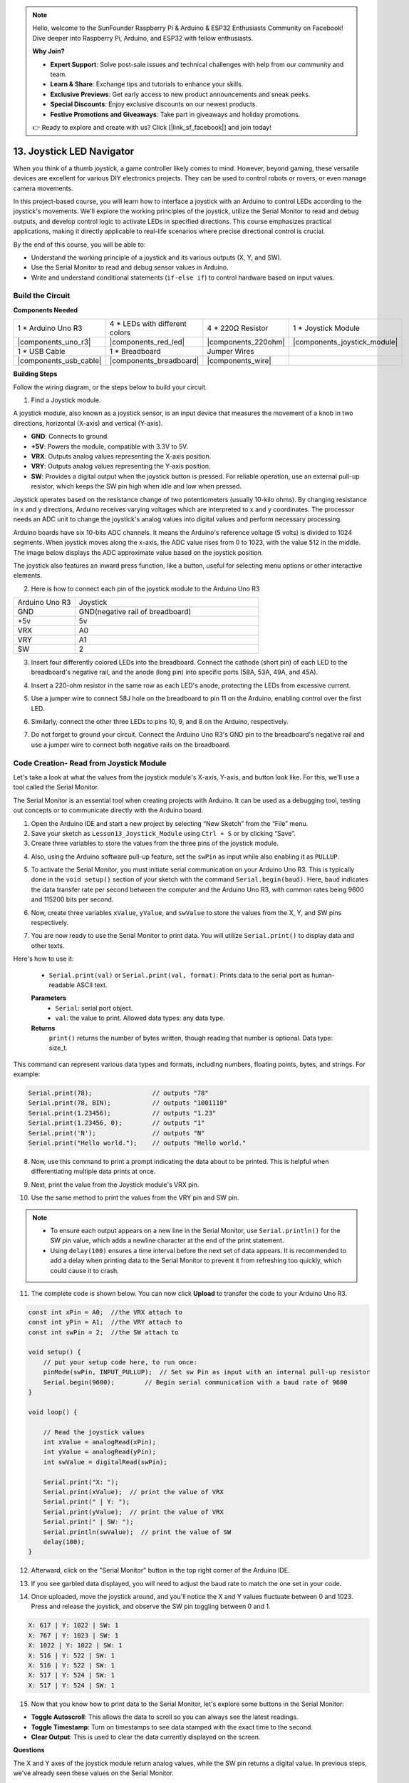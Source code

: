 .. note::

    Hello, welcome to the SunFounder Raspberry Pi & Arduino & ESP32 Enthusiasts Community on Facebook! Dive deeper into Raspberry Pi, Arduino, and ESP32 with fellow enthusiasts.

    **Why Join?**

    - **Expert Support**: Solve post-sale issues and technical challenges with help from our community and team.
    - **Learn & Share**: Exchange tips and tutorials to enhance your skills.
    - **Exclusive Previews**: Get early access to new product announcements and sneak peeks.
    - **Special Discounts**: Enjoy exclusive discounts on our newest products.
    - **Festive Promotions and Giveaways**: Take part in giveaways and holiday promotions.

    👉 Ready to explore and create with us? Click [|link_sf_facebook|] and join today!

13. Joystick LED Navigator
===================================================

When you think of a thumb joystick, a game controller likely comes to mind. However, beyond gaming, these versatile devices are excellent for various DIY electronics projects. They can be used to control robots or rovers, or even manage camera movements.

In this project-based course, you will learn how to interface a joystick with an Arduino to control LEDs according to the joystick's movements. We'll explore the working principles of the joystick, utilize the Serial Monitor to read and debug outputs, and develop control logic to activate LEDs in specified directions. This course emphasizes practical applications, making it directly applicable to real-life scenarios where precise directional control is crucial.

.. raw:: html

    <video width="600" loop autoplay muted>
        <source src="_static/video/13_joystick_led.mp4" type="video/mp4">
        Your browser does not support the video tag.
    </video>

By the end of this course, you will be able to:

* Understand the working principle of a joystick and its various outputs (X, Y, and SW).
* Use the Serial Monitor to read and debug sensor values in Arduino.
* Write and understand conditional statements (``if-else if``) to control hardware based on input values.


Build the Circuit
------------------------------------

**Components Needed**

.. list-table:: 
   :widths: 25 25 25 25
   :header-rows: 0

   * - 1 * Arduino Uno R3
     - 4 * LEDs with different colors
     - 4 * 220Ω Resistor
     - 1 * Joystick Module
   * - |components_uno_r3| 
     - |components_red_led| 
     - |components_220ohm| 
     - |components_joystick_module| 
   * - 1 * USB Cable
     - 1 * Breadboard
     - Jumper Wires
     - 
   * - |components_usb_cable| 
     - |components_breadboard| 
     - |components_wire| 
     - 
     
**Building Steps**

Follow the wiring diagram, or the steps below to build your circuit.

.. image:: img/11_joystick_circuit.png
    :width: 700
    :align: center

1. Find a Joystick module.

A joystick module, also known as a joystick sensor, is an input device that measures the movement of a knob in two directions, horizontal (X-axis) and vertical (Y-axis).


.. image:: img/11_joystick_module.jpg
    :width: 300
    :align: center

* **GND**: Connects to ground.
* **+5V**: Powers the module, compatible with 3.3V to 5V.
* **VRX**: Outputs analog values representing the X-axis position.
* **VRY**: Outputs analog values representing the Y-axis position.
* **SW**: Provides a digital output when the joystick button is pressed. For reliable operation, use an external pull-up resistor, which keeps the SW pin high when idle and low when pressed.

Joystick operates based on the resistance change of two potentiometers (usually 10-kilo ohms). By changing resistance in x and y directions, Arduino receives varying voltages which are interpreted to x and y coordinates. The processor needs an ADC unit to change the joystick's analog values into digital values and perform necessary processing.

Arduino boards have six 10-bits ADC channels. It means the Arduino's reference voltage (5 volts) is divided to 1024 segments. When joystick moves along the x-axis, the ADC value rises from 0 to 1023, with the value 512 in the middle. The image below displays the ADC approximate value based on the joystick position.

.. image:: img/11_joystick_xy_range.jpg
    :width: 500
    :align: center

The joystick also features an inward press function, like a button, useful for selecting menu options or other interactive elements.

.. image:: img/11_joystick_module_button.jpg
    :width: 300
    :align: center

2. Here is how to connect each pin of the joystick module to the Arduino Uno R3

.. list-table:: 
   :widths: 10 30
   :header-rows: 0

   * - Arduino Uno R3
     - Joystick
   * - GND
     - GND(negative rail of breadboard)
   * - +5v
     - 5v
   * - VRX
     - A0
   * - VRY
     - A1
   * - SW
     - 2

.. image:: img/11_joystick_circuit_joystick.png
    :width: 700
    :align: center

3. Insert four differently colored LEDs into the breadboard. Connect the cathode (short pin) of each LED to the breadboard's negative rail, and the anode (long pin) into specific ports (58A, 53A, 49A, and 45A).

.. image:: img/11_joystick_circuit_led.png
    :width: 700
    :align: center

4. Insert a 220-ohm resistor in the same row as each LED's anode, protecting the LEDs from excessive current.

.. image:: img/11_joystick_circuit_resistor.png
    :width: 700
    :align: center

5. Use a jumper wire to connect 58J hole on the breadboard to pin 11 on the Arduino, enabling control over the first LED.

.. image:: img/11_joystick_circuit_11.png
    :width: 700
    :align: center

6. Similarly, connect the other three LEDs to pins 10, 9, and 8 on the Arduino, respectively.

.. image:: img/11_joystick_circuit_8910.png
    :width: 700
    :align: center

7. Do not forget to ground your circuit. Connect the Arduino Uno R3's GND pin to the breadboard's negative rail and use a jumper wire to connect both negative rails on the breadboard.

.. image:: img/11_joystick_circuit.png
    :width: 700
    :align: center


Code Creation- Read from Joystick Module
-----------------------------------------------
Let's take a look at what the values from the joystick module's X-axis, Y-axis, and button look like. For this, we'll use a tool called the Serial Monitor.

The Serial Monitor is an essential tool when creating projects with Arduino. It can be used as a debugging tool, testing out concepts or to communicate directly with the Arduino board.

1. Open the Arduino IDE and start a new project by selecting “New Sketch” from the “File” menu.
2. Save your sketch as ``Lesson13_Joystick_Module`` using ``Ctrl + S`` or by clicking “Save”.

3. Create three variables to store the values from the three pins of the joystick module.

.. code-block:: Arduino
    :emphasize-lines: 1,2,3

    const int xPin = A0;  //the VRX attach to
    const int yPin = A1;  //the VRY attach to
    const int swPin = 2;  //the SW attach to

    void setup() {
        // put your main code here, to run repeatedly:

    }

4. Also, using the Arduino software pull-up feature, set the ``swPin`` as input while also enabling it as ``PULLUP``.

.. code-block:: Arduino
    :emphasize-lines: 7

    const int xPin = A0;  //the VRX attach to
    const int yPin = A1;  //the VRY attach to
    const int swPin = 2;  //the SW attach to

    void setup() {
        // put your main code here, to run repeatedly:
        pinMode(swPin, INPUT_PULLUP);  // Set sw Pin as input with an internal pull-up resistor
    }

5. To activate the Serial Monitor, you must initiate serial communication on your Arduino Uno R3. This is typically done in the ``void setup()`` section of your sketch with the command ``Serial.begin(baud)``. Here, ``baud`` indicates the data transfer rate per second between the computer and the Arduino Uno R3, with common rates being 9600 and 115200 bits per second.

.. code-block:: Arduino
    :emphasize-lines: 8

    const int xPin = A0;  //the VRX attach to
    const int yPin = A1;  //the VRY attach to
    const int swPin = 2;  //the SW attach to

    void setup() {
        // put your setup code here, to run once:
        pinMode(swPin, INPUT_PULLUP);  // Set sw Pin as input with an internal pull-up resistor
        Serial.begin(9600);        // Begin serial communication with a baud rate of 9600
    }

6. Now, create three variables ``xValue``, ``yValue``, and ``swValue`` to store the values from the X, Y, and SW pins respectively.

.. code-block:: Arduino
    :emphasize-lines: 8

    void loop() {

        // Read the joystick values
        int xValue = analogRead(xPin);
        int yValue = analogRead(yPin);
        int swValue = digitalRead(swPin);
    }

7. You are now ready to use the Serial Monitor to print data. You will utilize ``Serial.print()`` to display data and other texts.

Here's how to use it:

    * ``Serial.print(val)`` or ``Serial.print(val, format)``: Prints data to the serial port as human-readable ASCII text. 

    **Parameters**
        - ``Serial``: serial port object.
        - ``val``: the value to print. Allowed data types: any data type.

    **Returns**
        ``print()`` returns the number of bytes written, though reading that number is optional. Data type: size_t.

This command can represent various data types and formats, including numbers, floating points, bytes, and strings. For example:

.. code-block:: Arduino

    Serial.print(78);                // outputs "78"
    Serial.print(78, BIN);           // outputs "1001110"
    Serial.print(1.23456);           // outputs "1.23"
    Serial.print(1.23456, 0);        // outputs "1"
    Serial.print('N');               // outputs "N"
    Serial.print("Hello world.");    // outputs "Hello world."

8. Now, use this command to print a prompt indicating the data about to be printed. This is helpful when differentiating multiple data prints at once.

.. code-block:: Arduino
    :emphasize-lines: 8

    void loop() {

        // Read the joystick values
        int xValue = analogRead(xPin);
        int yValue = analogRead(yPin);
        int swValue = digitalRead(swPin);

        Serial.print("X: ");
    }

9. Next, print the value from the Joystick module's VRX pin.
    
.. code-block:: Arduino
    :emphasize-lines: 9

    void loop() {

        // Read the joystick values
        int xValue = analogRead(xPin);
        int yValue = analogRead(yPin);
        int swValue = digitalRead(swPin);

        Serial.print("X: ");
        Serial.print(xValue);  // print the value of VRX
    }


10. Use the same method to print the values from the VRY pin and SW pin.

.. note::

    * To ensure each output appears on a new line in the Serial Monitor, use ``Serial.println()`` for the SW pin value, which adds a newline character at the end of the print statement.
    * Using ``delay(100)`` ensures a time interval before the next set of data appears. It is recommended to add a delay when printing data to the Serial Monitor to prevent it from refreshing too quickly, which could cause it to crash.

.. code-block:: Arduino
    :emphasize-lines: 10-14

    void loop() {

        // Read the joystick values
        int xValue = analogRead(xPin);
        int yValue = analogRead(yPin);
        int swValue = digitalRead(swPin);
        
        Serial.print("X: ");
        Serial.print(xValue);  // print the value of VRX
        Serial.print(" | Y: ");
        Serial.print(yValue);  // print the value of VRX
        Serial.print(" | SW: ");
        Serial.println(swValue);  // print the value of SW
        delay(100);
    }

11. The complete code is shown below. You can now click **Upload** to transfer the code to your Arduino Uno R3.

.. code-block:: Arduino

    const int xPin = A0;  //the VRX attach to
    const int yPin = A1;  //the VRY attach to
    const int swPin = 2;  //the SW attach to

    void setup() {
        // put your setup code here, to run once:
        pinMode(swPin, INPUT_PULLUP);  // Set sw Pin as input with an internal pull-up resistor
        Serial.begin(9600);        // Begin serial communication with a baud rate of 9600
    }

    void loop() {

        // Read the joystick values
        int xValue = analogRead(xPin);
        int yValue = analogRead(yPin);
        int swValue = digitalRead(swPin);

        Serial.print("X: ");
        Serial.print(xValue);  // print the value of VRX
        Serial.print(" | Y: ");
        Serial.print(yValue);  // print the value of VRX
        Serial.print(" | SW: ");
        Serial.println(swValue);  // print the value of SW
        delay(100);
    }

12. Afterward, click on the "Serial Monitor" button in the top right corner of the Arduino IDE.

.. image:: img/11_joystick_serial_monitor.png
    :align: center

13. If you see garbled data displayed, you will need to adjust the baud rate to match the one set in your code.

.. image:: img/11_joystick_baud.png
    :align: center

14. Once uploaded, move the joystick around, and you'll notice the X and Y values fluctuate between 0 and 1023. Press and release the joystick, and observe the SW pin toggling between 0 and 1.

.. code-block::

    X: 617 | Y: 1022 | SW: 1
    X: 767 | Y: 1023 | SW: 1
    X: 1022 | Y: 1022 | SW: 1
    X: 516 | Y: 522 | SW: 1
    X: 516 | Y: 522 | SW: 1
    X: 517 | Y: 524 | SW: 1
    X: 517 | Y: 524 | SW: 1

15. Now that you know how to print data to the Serial Monitor, let's explore some buttons in the Serial Monitor:

.. image:: img/11_joystick_serial_button.png
        :align: center

* **Toggle Autoscroll**: This allows the data to scroll so you can always see the latest readings.
* **Toggle Timestamp**: Turn on timestamps to see data stamped with the exact time to the second.
* **Clear Output**: This is used to clear the data currently displayed on the screen.


**Questions**

The X and Y axes of the joystick module return analog values, while the SW pin returns a digital value. In previous steps, we've already seen these values on the Serial Monitor.

Please summarize the differences between digital and analog values in Arduino programming.

Code Creation - Controlling LEDs Based on Joystick Movements
-------------------------------------------------------------------------

This tutorial outlines how to program LEDs to respond to the movements of a joystick.

.. image:: img/11_joystick_xy_range.jpg
    :width: 500
    :align: center

Setup each LED to indicate the direction of joystick movement:

* **Up Indicator**: Connect an LED to pin 10. It lights up when the joystick is pushed up (Y-axis value decreases).
* **Down Indicator**: Connect an LED to pin 9. It lights up when the joystick is pushed down (Y-axis value increases).
* **Left Indicator**: Connect an LED to pin 11. It lights up when the joystick is pushed left (X-axis value decreases).
* **Right Indicator**: Connect an LED to pin 8. It lights up when the joystick is pushed right (X-axis value increases).

This raises a question: How does the Arduino Uno R3 know which direction you are moving the joystick?

Ideally, when the joystick is centered, the values should be (1024/2=512). Therefore, to determine if the joystick is pushing up, down, left, or right, we simply check if the values are greater than or less than 512.

However, due to possible design inaccuracies in the module or resistance in the connections, the values might deviate from 512 even when the joystick is centered. This could lead to misinterpretations by the Arduino Uno R3, such as mistakenly lighting the left indicator LED if the X value is already less than 512 without actual movement.

Therefore, a threshold around the midpoint (512±200) is used:

.. image:: img/11_joystick_xy_200.png
    :width: 400
    :align: center

* **Up**: Y-axis value less than 312.
* **Down**: Y-axis value greater than 712.
* **Left**: X-axis value less than 312.
* **Right**: X-axis value greater than 712.

1. Now start writing the sketch. Open the sketch you saved earlier, ``Lesson13_Joystick_Module``. Hit "Save As..." from the "File" menu, and rename it to ``Lesson13_Joystick_Module_LEDs``. Click "Save".

2. Initialize variables to define the four LEDs.


.. code-block:: Arduino
    :emphasize-lines: 2-5

    // Define pins for the LEDs
    const int ledLeft = 11;
    const int ledRight = 8;
    const int ledUp = 10;
    const int ledDown = 9;

    // Define pins for the joystick
    const int xPin = A0;  //the VRX attach to
    const int yPin = A1;  //the VRY attach to
    const int swPin = 2;  //the SW attach to

    void setup() {
        // put your main code here, to run repeatedly:

    }

3. Now in ``void setup()`` set all four LED pins to output.


.. code-block:: Arduino
    :emphasize-lines: 3-6

    void setup() {
        // Initialize LED pins as outputs
        pinMode(ledLeft, OUTPUT);
        pinMode(ledRight, OUTPUT);
        pinMode(ledUp, OUTPUT);
        pinMode(ledDown, OUTPUT);
        
        pinMode(swPin, INPUT_PULLUP);  // Set sw Pin as input with an internal pull-up resistor
        Serial.begin(9600);        // Begin serial communication with a baud rate of 9600
    }

4. In this project, we don't need to constantly check the joystick values, so select the five lines ``Serial.print()``, and press ``Ctrl + /`` to comment them out.


.. code-block:: Arduino
    :emphasize-lines: 7-12

    void loop() {
        // Read the joystick values
        int xValue = analogRead(xPin);
        int yValue = analogRead(yPin);
        int swValue = digitalRead(swPin);

        // Serial.print("X: ");
        // Serial.print(xValue);  // print the value of VRX
        // Serial.print(" | Y: ");
        // Serial.print(yValue);  // print the value of VRX
        // Serial.print(" | SW: ");
        // Serial.println(swValue);  // print the value of SW

        // Add a small delay to stabilize readings
        delay(100);
    }

5. Before lighting up the corresponding LED according to the movement of the joystick, first turn off all four LEDs.

.. code-block:: Arduino
    :emphasize-lines: 15-18

    void loop() {
        // Read the joystick values
        int xValue = analogRead(xPin);
        int yValue = analogRead(yPin);
        int swValue = digitalRead(swPin);

        // Serial.print("X: ");
        // Serial.print(xValue);  // print the value of VRX
        // Serial.print(" | Y: ");
        // Serial.print(yValue);  // print the value of VRX
        // Serial.print(" | SW: ");
        // Serial.println(swValue);  // print the value of SW

        // First, turn off all LEDs
        digitalWrite(ledLeft, LOW);
        digitalWrite(ledRight, LOW);
        digitalWrite(ledUp, LOW);
        digitalWrite(ledDown, LOW);

        // Add a small delay to stabilize readings
        delay(100);
    }

7. To sequentially light up each LED based on the X and Y values of the Joystick module, you will need multiple conditions. You can use ``if`` to specify actions for different ranges of potentiometer values:
  
* If the Y-axis value is less than 312, then the "up" indicator should be lit.
* If the Y-axis value is greater than 712, then the "down" indicator should be lit.
* If the X-axis value is less than 312, then the "left" indicator should be lit.
* If the X-axis value is greater than 712, then the "right" indicator should be lit.


However, managing these conditions separately can be inefficient, as Arduino needs to check each one in every loop cycle. 

To streamline this, utilize the ``if-else if`` structure:

.. code-block:: Arduino

    if (condition 1) {
        // Execute if condition 1 is true
    }
    else if (condition 2) {
        // Execute if condition 2 is true
    }
    else if (condition 3) {
        // Execute if condition 3 is true
    }
    else {
        // Execute if none of the conditions are true
    }

.. image:: img/if_else_if.png
    :width: 500
    :align: center

In an ``if-else if`` structure, the first condition is tested. If it's true, the associated commands are executed, and all other conditions are skipped (even if some of them are true). If the first condition is false, it tests the second condition in the structure. If the second condition is true, it executes the commands associated with this condition and then skips the others. If it is false, it tests the third condition, and so on. In some scenarios, there can be multiple true conditions. Therefore, the order of conditions is important. Only the first true condition will have its associated commands run.

8. First, when the ``yValue`` is less than 312, use the ``digitalWrite()`` function to set the "up" indicator light to ``HIGH`` to turn it on.


.. code-block:: Arduino
    :emphasize-lines: 8-11
    
    // First, turn off all LEDs
    digitalWrite(ledLeft, LOW);
    digitalWrite(ledRight, LOW);
    digitalWrite(ledUp, LOW);
    digitalWrite(ledDown, LOW);

    // Check joystick positions and set LEDs accordingly
    if (yValue < 312) {
        // Joystick up
        digitalWrite(ledUp, HIGH);
    }

9. Add an ``else if`` statement to light up the "down" indicator when the ``yValue`` exceeds 712.

.. code-block:: Arduino
    :emphasize-lines: 12-15
    
    // First, turn off all LEDs
    digitalWrite(ledLeft, LOW);
    digitalWrite(ledRight, LOW);
    digitalWrite(ledUp, LOW);
    digitalWrite(ledDown, LOW);

    // Check joystick positions and set LEDs accordingly
    if (yValue < 312) {
        // Joystick up
        digitalWrite(ledUp, HIGH);
    }
    else if (yValue > 712) {
        // Joystick down
        digitalWrite(ledDown, HIGH);
    } 

10. To light up the "left" indicator when the ``xValue`` is below 312, insert another ``else if`` condition like this:


.. code-block:: Arduino
    :emphasize-lines: 8-11
    
    // Check joystick positions and set LEDs accordingly
    if (yValue < 312) {
        // Joystick up
        digitalWrite(ledUp, HIGH);
    } else if (yValue > 712) {
        // Joystick down
        digitalWrite(ledDown, HIGH);
    } else if (xValue < 312) {
        // Joystick left
        digitalWrite(ledLeft, HIGH);
    }  

11. Similarly, add another ``else if`` condition to light up the right indicator when the ``xValue`` exceeds 712.


.. code-block:: Arduino
    :emphasize-lines: 11-14 

    // Check joystick positions and set LEDs accordingly
    if (yValue < 312) {
        // Joystick up
        digitalWrite(ledUp, HIGH);
    } else if (yValue > 712) {
        // Joystick down
        digitalWrite(ledDown, HIGH);
    } else if (xValue < 312) {
        // Joystick left
        digitalWrite(ledLeft, HIGH);
    } else if (xValue > 712) {
        // Joystick right
        digitalWrite(ledRight, HIGH);
    }

12. Finally, inside the ``else`` block to turn off all four LEDs using ``digitalWrite()``. This block contains commands that run when none of the other conditions are true.

.. code-block:: Arduino
    :emphasize-lines: 14-20

    // Check joystick positions and set LEDs accordingly
    if (yValue < 312) {
        // Joystick up
        digitalWrite(ledUp, HIGH);
    } else if (yValue > 712) {
        // Joystick down
        digitalWrite(ledDown, HIGH);
    } else if (xValue < 312) {
        // Joystick left
        digitalWrite(ledLeft, HIGH);
    } else if (xValue > 712) {
        // Joystick right
        digitalWrite(ledRight, HIGH);
    } else {
        // Joystick in the middle, turn off all LEDs
        digitalWrite(ledLeft, LOW);
        digitalWrite(ledRight, LOW);
        digitalWrite(ledUp, LOW);
        digitalWrite(ledDown, LOW);
    }
13. Your complete code is as follows. Click "Upload" to send the code to your Arduino Uno R3.

.. code-block:: Arduino

    // Define pins for the LEDs
    const int ledLeft = 11;
    const int ledRight = 8;
    const int ledUp = 10;
    const int ledDown = 9;

    // Define pins for the joystick
    const int xPin = A0;  //the VRX attach to
    const int yPin = A1;  //the VRY attach to
    const int swPin = 2;  //the SW attach to

    void setup() {
        // Initialize LED pins as outputs
        pinMode(ledLeft, OUTPUT);
        pinMode(ledRight, OUTPUT);
        pinMode(ledUp, OUTPUT);
        pinMode(ledDown, OUTPUT);

        pinMode(swPin, INPUT_PULLUP);  // Set sw Pin as input with an internal pull-up resistor
        Serial.begin(9600);        // Begin serial communication with a baud rate of 9600
    }

    void loop() {
        // Read the joystick values
        int xValue = analogRead(xPin);
        int yValue = analogRead(yPin);
        int swValue = digitalRead(swPin);

        // Serial.print("X: ");
        // Serial.print(xValue);  // print the value of VRX
        // Serial.print(" | Y: ");
        // Serial.print(yValue);  // print the value of VRX
        // Serial.print(" | SW: ");
        // Serial.println(swValue);  // print the value of SW

        // First, turn off all LEDs
        digitalWrite(ledLeft, LOW);
        digitalWrite(ledRight, LOW);
        digitalWrite(ledUp, LOW);
        digitalWrite(ledDown, LOW);

        // Check joystick positions and set LEDs accordingly
        if (yValue < 312) {
            // Joystick up
            digitalWrite(ledUp, HIGH);
        } else if (yValue > 712) {
            // Joystick down
            digitalWrite(ledDown, HIGH);
        } else if (xValue < 312) {
            // Joystick left
            digitalWrite(ledLeft, HIGH);
        } else if (xValue > 712) {
            // Joystick right
            digitalWrite(ledRight, HIGH);
        } else {
            // Joystick in the middle, turn off all LEDs
            digitalWrite(ledLeft, LOW);
            digitalWrite(ledRight, LOW);
            digitalWrite(ledUp, LOW);
            digitalWrite(ledDown, LOW);
        }
        // Add a small delay to stabilize readings
        delay(100);
    }

14. Now wiggle the joystick, and you will see the corresponding directional LEDs light up.

* **Up Indicator** lights up when the joystick is pushed up (Y-axis value decreases).
* **Down Indicator** lights up when the joystick is pushed down (Y-axis value increases).
* **Left Indicator** lights up when the joystick is pushed left (X-axis value decreases).
* **Right Indicator** lights up when the joystick is pushed right (X-axis value increases).

**Summary**

In this lesson, you learned about the operational principles of the Joystick module and utilized the Serial Monitor tool to read X, Y, and SW values from the joystick. You gained an understanding of the differences between analog and digital values in Arduino programming. Additionally, you mastered the use of advanced conditional statements, specifically if-else if constructs, to control hardware based on input values.


**Question**

In the last code, we controlled the corresponding LEDs based on the X and Y values of the joystick. How would you modify the code to adjust the brightness of these LEDs while they are lit?